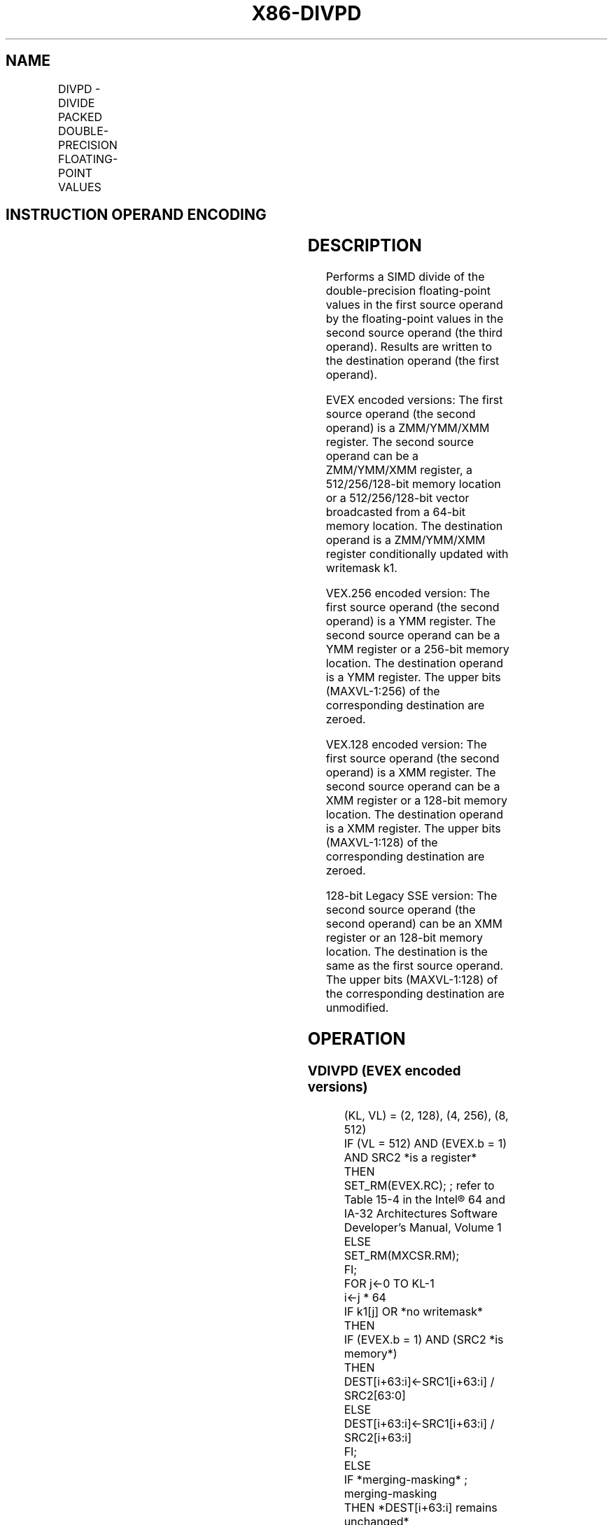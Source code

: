 .nh
.TH "X86-DIVPD" "7" "May 2019" "TTMO" "Intel x86-64 ISA Manual"
.SH NAME
DIVPD - DIVIDE PACKED DOUBLE-PRECISION FLOATING-POINT VALUES
.TS
allbox;
l l l l l 
l l l l l .
\fB\fCOpcode/Instruction\fR	\fB\fCOp/En\fR	\fB\fC64/32 bit Mode Support\fR	\fB\fCCPUID Feature Flag\fR	\fB\fCDescription\fR
T{
66 0F 5E /r DIVPD xmm1, xmm2/m128
T}
	A	V/V	SSE2	T{
Divide packed double\-precision floating\-point values in xmm1 by packed double\-precision floating\-point values in xmm2/mem.
T}
T{
VEX.128.66.0F.WIG 5E /r VDIVPD xmm1, xmm2, xmm3/m128
T}
	B	V/V	AVX	T{
Divide packed double\-precision floating\-point values in xmm2 by packed double\-precision floating\-point values in xmm3/mem.
T}
T{
VEX.256.66.0F.WIG 5E /r VDIVPD ymm1, ymm2, ymm3/m256
T}
	B	V/V	AVX	T{
Divide packed double\-precision floating\-point values in ymm2 by packed double\-precision floating\-point values in ymm3/mem.
T}
T{
EVEX.128.66.0F.W1 5E /r VDIVPD xmm1 {k1}{z}, xmm2, xmm3/m128/m64bcst
T}
	C	V/V	AVX512VL AVX512F	T{
Divide packed double\-precision floating\-point values in xmm2 by packed double\-precision floating\-point values in xmm3/m128/m64bcst and write results to xmm1 subject to writemask k1.
T}
T{
EVEX.256.66.0F.W1 5E /r VDIVPD ymm1 {k1}{z}, ymm2, ymm3/m256/m64bcst
T}
	C	V/V	AVX512VL AVX512F	T{
Divide packed double\-precision floating\-point values in ymm2 by packed double\-precision floating\-point values in ymm3/m256/m64bcst and write results to ymm1 subject to writemask k1.
T}
T{
EVEX.512.66.0F.W1 5E /r VDIVPD zmm1 {k1}{z}, zmm2, zmm3/m512/m64bcst{er}
T}
	C	V/V	AVX512F	T{
Divide packed double\-precision floating\-point values in zmm2 by packed double\-precision FP values in zmm3/m512/m64bcst and write results to zmm1 subject to writemask k1.
T}
.TE

.SH INSTRUCTION OPERAND ENCODING
.TS
allbox;
l l l l l l 
l l l l l l .
Op/En	Tuple Type	Operand 1	Operand 2	Operand 3	Operand 4
A	NA	ModRM:reg (r, w)	ModRM:r/m (r)	NA	NA
B	NA	ModRM:reg (w)	VEX.vvvv	ModRM:r/m (r)	NA
C	Full	ModRM:reg (w)	EVEX.vvvv	ModRM:r/m (r)	NA
.TE

.SH DESCRIPTION
.PP
Performs a SIMD divide of the double\-precision floating\-point values in
the first source operand by the floating\-point values in the second
source operand (the third operand). Results are written to the
destination operand (the first operand).

.PP
EVEX encoded versions: The first source operand (the second operand) is
a ZMM/YMM/XMM register. The second source operand can be a ZMM/YMM/XMM
register, a 512/256/128\-bit memory location or a 512/256/128\-bit vector
broadcasted from a 64\-bit memory location. The destination operand is a
ZMM/YMM/XMM register conditionally updated with writemask k1.

.PP
VEX.256 encoded version: The first source operand (the second operand)
is a YMM register. The second source operand can be a YMM register or a
256\-bit memory location. The destination operand is a YMM register. The
upper bits (MAXVL\-1:256) of the corresponding destination are zeroed.

.PP
VEX.128 encoded version: The first source operand (the second operand)
is a XMM register. The second source operand can be a XMM register or a
128\-bit memory location. The destination operand is a XMM register. The
upper bits (MAXVL\-1:128) of the corresponding destination are zeroed.

.PP
128\-bit Legacy SSE version: The second source operand (the second
operand) can be an XMM register or an 128\-bit memory location. The
destination is the same as the first source operand. The upper bits
(MAXVL\-1:128) of the corresponding destination are unmodified.

.SH OPERATION
.SS VDIVPD (EVEX encoded versions)
.PP
.RS

.nf
(KL, VL) = (2, 128), (4, 256), (8, 512)
IF (VL = 512) AND (EVEX.b = 1) AND SRC2 *is a register*
    THEN
        SET\_RM(EVEX.RC); ; refer to Table 15\-4 in the Intel® 64 and IA\-32 Architectures Software Developer’s Manual, Volume 1
    ELSE
        SET\_RM(MXCSR.RM);
FI;
FOR j←0 TO KL\-1
    i←j * 64
    IF k1[j] OR *no writemask*
        THEN
            IF (EVEX.b = 1) AND (SRC2 *is memory*)
                THEN
                    DEST[i+63:i]←SRC1[i+63:i] / SRC2[63:0]
                ELSE
                    DEST[i+63:i]←SRC1[i+63:i] / SRC2[i+63:i]
            FI;
        ELSE
            IF *merging\-masking* ; merging\-masking
                THEN *DEST[i+63:i] remains unchanged*
                ELSE ; zeroing\-masking
                    DEST[i+63:i] ← 0
            FI
    FI;
ENDFOR
DEST[MAXVL\-1:VL] ← 0

.fi
.RE

.SS VDIVPD (VEX.256 encoded version)
.PP
.RS

.nf
DEST[63:0]←SRC1[63:0] / SRC2[63:0]
DEST[127:64]←SRC1[127:64] / SRC2[127:64]
DEST[191:128]←SRC1[191:128] / SRC2[191:128]
DEST[255:192]←SRC1[255:192] / SRC2[255:192]
DEST[MAXVL\-1:256] ←0;

.fi
.RE

.SS VDIVPD (VEX.128 encoded version)
.PP
.RS

.nf
DEST[63:0]←SRC1[63:0] / SRC2[63:0]
DEST[127:64]←SRC1[127:64] / SRC2[127:64]
DEST[MAXVL\-1:128] ←0;

.fi
.RE

.SS DIVPD (128\-bit Legacy SSE version)
.PP
.RS

.nf
DEST[63:0]←SRC1[63:0] / SRC2[63:0]
DEST[127:64]←SRC1[127:64] / SRC2[127:64]
DEST[MAXVL\-1:128] (Unmodified)

.fi
.RE

.SH INTEL C/C++ COMPILER INTRINSIC EQUIVALENT
.PP
.RS

.nf
VDIVPD \_\_m512d \_mm512\_div\_pd( \_\_m512d a, \_\_m512d b);

VDIVPD \_\_m512d \_mm512\_mask\_div\_pd(\_\_m512d s, \_\_mmask8 k, \_\_m512d a, \_\_m512d b);

VDIVPD \_\_m512d \_mm512\_maskz\_div\_pd( \_\_mmask8 k, \_\_m512d a, \_\_m512d b);

VDIVPD \_\_m256d \_mm256\_mask\_div\_pd(\_\_m256d s, \_\_mmask8 k, \_\_m256d a, \_\_m256d b);

VDIVPD \_\_m256d \_mm256\_maskz\_div\_pd( \_\_mmask8 k, \_\_m256d a, \_\_m256d b);

VDIVPD \_\_m128d \_mm\_mask\_div\_pd(\_\_m128d s, \_\_mmask8 k, \_\_m128d a, \_\_m128d b);

VDIVPD \_\_m128d \_mm\_maskz\_div\_pd( \_\_mmask8 k, \_\_m128d a, \_\_m128d b);

VDIVPD \_\_m512d \_mm512\_div\_round\_pd( \_\_m512d a, \_\_m512d b, int);

VDIVPD \_\_m512d \_mm512\_mask\_div\_round\_pd(\_\_m512d s, \_\_mmask8 k, \_\_m512d a, \_\_m512d b, int);

VDIVPD \_\_m512d \_mm512\_maskz\_div\_round\_pd( \_\_mmask8 k, \_\_m512d a, \_\_m512d b, int);

VDIVPD \_\_m256d \_mm256\_div\_pd (\_\_m256d a, \_\_m256d b);

DIVPD \_\_m128d \_mm\_div\_pd (\_\_m128d a, \_\_m128d b);

.fi
.RE

.SH SIMD FLOATING\-POINT EXCEPTIONS
.PP
Overflow, Underflow, Invalid, Divide\-by\-Zero, Precision, Denormal

.SH OTHER EXCEPTIONS
.PP
VEX\-encoded instructions, see Exceptions Type 2.

.PP
EVEX\-encoded instructions, see Exceptions Type E2.

.SH SEE ALSO
.PP
x86\-manpages(7) for a list of other x86\-64 man pages.

.SH COLOPHON
.PP
This UNOFFICIAL, mechanically\-separated, non\-verified reference is
provided for convenience, but it may be incomplete or broken in
various obvious or non\-obvious ways. Refer to Intel® 64 and IA\-32
Architectures Software Developer’s Manual for anything serious.

.br
This page is generated by scripts; therefore may contain visual or semantical bugs. Please report them (or better, fix them) on https://github.com/ttmo-O/x86-manpages.

.br
Copyleft TTMO 2020 (Turkish Unofficial Chamber of Reverse Engineers - https://ttmo.re).

